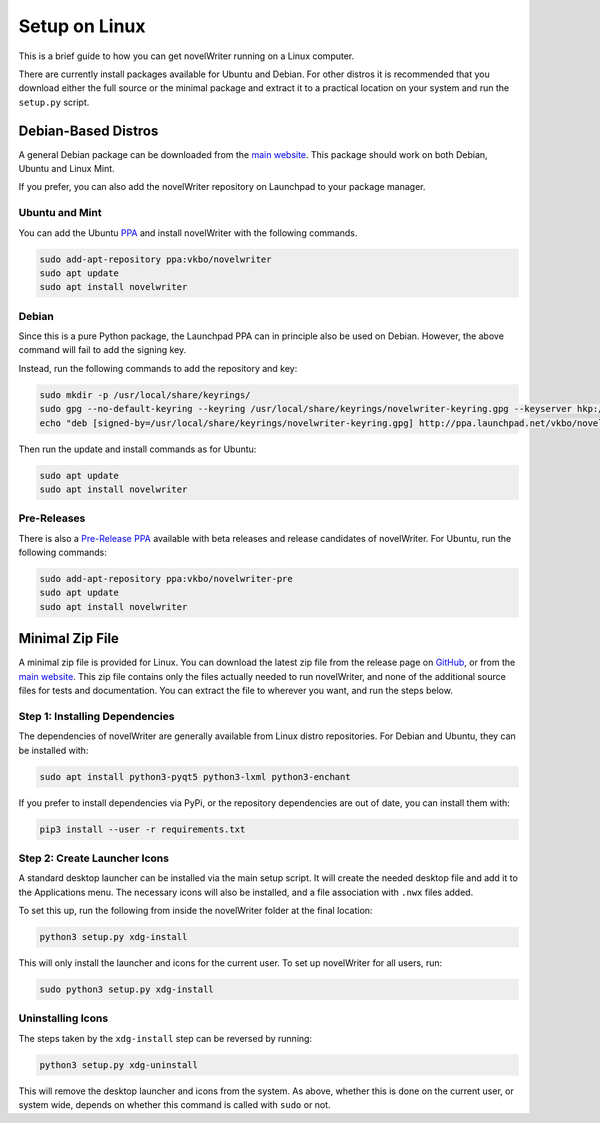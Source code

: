 .. _a_setup_linux:

**************
Setup on Linux
**************

.. _GitHub: https://github.com/vkbo/novelWriter/releases
.. _main website: https://novelwriter.io
.. _PPA: https://launchpad.net/~vkbo/+archive/ubuntu/novelwriter
.. _Pre-Release PPA: https://launchpad.net/~vkbo/+archive/ubuntu/novelwriter-pre

This is a brief guide to how you can get novelWriter running on a Linux computer.

There are currently install packages available for Ubuntu and Debian. For other distros it is
recommended that you download either the full source or the minimal package and extract it to a
practical location on your system and run the ``setup.py`` script.


Debian-Based Distros
====================

A general Debian package can be downloaded from the `main website`_. This package should work on
both Debian, Ubuntu and Linux Mint.

If you prefer, you can also add the novelWriter repository on Launchpad to your package manager.


Ubuntu and Mint
---------------

You can add the Ubuntu PPA_ and install novelWriter with the following commands.

.. code-block:: console

   sudo add-apt-repository ppa:vkbo/novelwriter
   sudo apt update
   sudo apt install novelwriter


Debian
------

Since this is a pure Python package, the Launchpad PPA can in principle also be used on Debian.
However, the above command will fail to add the signing key.

Instead, run the following commands to add the repository and key:

.. code-block:: console

   sudo mkdir -p /usr/local/share/keyrings/
   sudo gpg --no-default-keyring --keyring /usr/local/share/keyrings/novelwriter-keyring.gpg --keyserver hkp://keyserver.ubuntu.com:80 --recv-keys F19F1FCE50043114
   echo "deb [signed-by=/usr/local/share/keyrings/novelwriter-keyring.gpg] http://ppa.launchpad.net/vkbo/novelwriter/ubuntu focal main" | sudo tee /etc/apt/sources.list.d/novelwriter.list

Then run the update and install commands as for Ubuntu:

.. code-block:: console

   sudo apt update
   sudo apt install novelwriter


Pre-Releases
------------

There is also a `Pre-Release PPA`_ available with beta releases and release candidates of
novelWriter. For Ubuntu, run the following commands:

.. code-block:: console

   sudo add-apt-repository ppa:vkbo/novelwriter-pre
   sudo apt update
   sudo apt install novelwriter


Minimal Zip File
================

A minimal zip file is provided for Linux. You can download the latest zip file from the release
page on GitHub_, or from the `main website`_. This zip file contains only the files actually needed
to run novelWriter, and none of the additional source files for tests and documentation. You can
extract the file to wherever you want, and run the steps below.


Step 1: Installing Dependencies
-------------------------------

The dependencies of novelWriter are generally available from Linux distro repositories. For Debian
and Ubuntu, they can be installed with:

.. code-block:: console

   sudo apt install python3-pyqt5 python3-lxml python3-enchant

If you prefer to install dependencies via PyPi, or the repository dependencies are out of date, you
can install them with:

.. code-block:: console

   pip3 install --user -r requirements.txt


Step 2: Create Launcher Icons
-----------------------------

A standard desktop launcher can be installed via the main setup script. It will create the needed
desktop file and add it to the Applications menu. The necessary icons will also be installed, and a
file association with ``.nwx`` files added.

To set this up, run the following from inside the novelWriter folder at the final location:

.. code-block:: console

   python3 setup.py xdg-install

This will only install the launcher and icons for the current user. To set up novelWriter for all
users, run:

.. code-block:: console

   sudo python3 setup.py xdg-install


Uninstalling Icons
------------------

The steps taken by the ``xdg-install`` step can be reversed by running:

.. code-block:: console

   python3 setup.py xdg-uninstall

This will remove the desktop launcher and icons from the system. As above, whether this is done on
the current user, or system wide, depends on whether this command is called with ``sudo`` or not.
